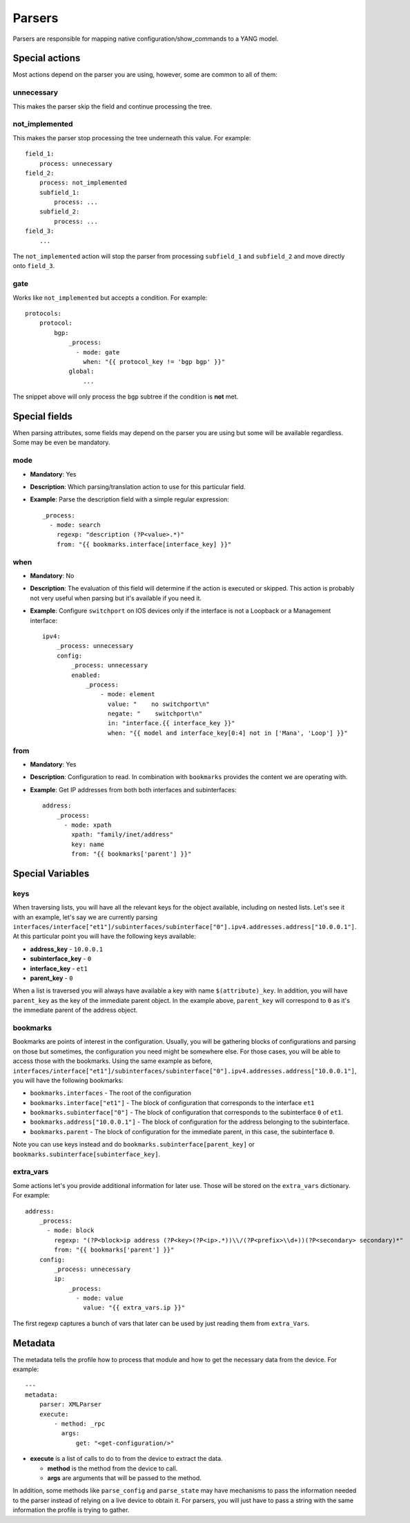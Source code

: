 Parsers
^^^^^^^

Parsers are responsible for mapping native configuration/show_commands to a YANG model.

Special actions
===============

Most actions depend on the parser you are using, however, some are common to all of them:

unnecessary
-----------

This makes the parser skip the field and continue processing the tree.

not_implemented
---------------

This makes the parser stop processing the tree underneath this value. For example::

    field_1:
        process: unnecessary
    field_2:
        process: not_implemented
        subfield_1:
            process: ...
        subfield_2:
            process: ...
    field_3:
        ...

The ``not_implemented`` action will stop the parser from processing ``subfield_1`` and ``subfield_2``
and move directly onto ``field_3``.

gate
----

Works like ``not_implemented`` but accepts a condition. For example::

    protocols:
        protocol:
            bgp:
                _process:
                  - mode: gate
                    when: "{{ protocol_key != 'bgp bgp' }}"
                global:
                    ...

The snippet above will only process the ``bgp`` subtree if the condition is **not** met.


Special fields
==============

When parsing attributes, some fields may depend on the parser you are using but some
will be available regardless. Some may be even be mandatory.

mode
----

* **Mandatory**: Yes
* **Description**: Which parsing/translation action to use for this particular field.
* **Example**: Parse the description field with a simple regular expression::

    _process:
      - mode: search
        regexp: "description (?P<value>.*)"
        from: "{{ bookmarks.interface[interface_key] }}"

when
----

* **Mandatory**: No
* **Description**: The evaluation of this field will determine if the action is executed or
  skipped. This action is probably not very useful when parsing but it's available if you need it.
* **Example**: Configure ``switchport`` on IOS devices only if the interface is not a Loopback
  or a Management interface::

    ipv4:
        _process: unnecessary
        config:
            _process: unnecessary
            enabled:
                _process:
                    - mode: element
                      value: "    no switchport\n"
                      negate: "    switchport\n"
                      in: "interface.{{ interface_key }}"
                      when: "{{ model and interface_key[0:4] not in ['Mana', 'Loop'] }}"

from
----

* **Mandatory**: Yes
* **Description**: Configuration to read. In combination with ``bookmarks`` provides the content we
  are operating with.
* **Example**: Get IP addresses from both both interfaces and subinterfaces::

    address:
        _process:
          - mode: xpath
            xpath: "family/inet/address"
            key: name
            from: "{{ bookmarks['parent'] }}"

Special Variables
=================

.. _yang_special_field_keys:

keys
----

When traversing lists, you will have all the relevant keys for the object available, including on nested
lists. Let's see it with an example, let's say we are currently parsing
``interfaces/interface["et1"]/subinterfaces/subinterface["0"].ipv4.addresses.address["10.0.0.1"]``.
At this particular point you will have the following keys available:

* **address_key** - ``10.0.0.1``
* **subinterface_key** - ``0``
* **interface_key** - ``et1``
* **parent_key** - ``0``

When a list is traversed you will always have available a key with name ``$(attribute)_key``. In
addition, you will have ``parent_key`` as the key of the immediate parent object. In the example
above, ``parent_key`` will correspond to ``0`` as it's the immediate parent of the address object.

.. _yang_special_field_bookmarks:

bookmarks
---------

Bookmarks are points of interest in the configuration. Usually, you will be gathering blocks of
configurations and parsing on those but sometimes, the configuration you need might be somewhere
else. For those cases, you will be able to access those with the bookmarks. Using the same example
as before,
``interfaces/interface["et1"]/subinterfaces/subinterface["0"].ipv4.addresses.address["10.0.0.1"]``,
you will have the following bookmarks:

* ``bookmarks.interfaces`` - The root of the configuration
* ``bookmarks.interface["et1"]`` - The block of configuration that corresponds to the interface
  ``et1``
* ``bookmarks.subinterface["0"]`` - The block of configuration that corresponds to the subinterface
  ``0`` of ``et1``.
* ``bookmarks.address["10.0.0.1"]`` - The block of configuration for the address belonging to the
  subinterface.
* ``bookmarks.parent`` - The block of configuration for the immediate parent, in this case, the
  subinterface ``0``.

Note you can use keys instead and do ``bookmarks.subinterface[parent_key]`` or
``bookmarks.subinterface[subinterface_key]``.

extra_vars
----------

Some actions let's you provide additional information for later use. Those will be stored on the
``extra_vars`` dictionary. For example::

    address:
        _process:
          - mode: block
            regexp: "(?P<block>ip address (?P<key>(?P<ip>.*))\\/(?P<prefix>\\d+))(?P<secondary> secondary)*"
            from: "{{ bookmarks['parent'] }}"
        config:
            _process: unnecessary
            ip:
                _process:
                  - mode: value
                    value: "{{ extra_vars.ip }}"

The first regexp captures a bunch of vars that later can be used by just reading them from
``extra_Vars``.


Metadata
=========

The metadata tells the profile how to process that module and how to get the necessary data from
the device. For example::

    ---
    metadata:
        parser: XMLParser
        execute:
            - method: _rpc
              args:
                  get: "<get-configuration/>"

* **execute** is a list of calls to do to from the device to extract the data.

  * **method** is the method from the device to call.
  * **args** are arguments that will be passed to the method.

In addition, some methods like ``parse_config`` and ``parse_state`` may have mechanisms to pass the
information needed to the parser instead of relying on a live device to obtain it. For parsers, you
will just have to pass a string with the same information the profile is trying to gather.
